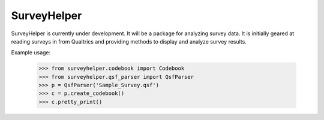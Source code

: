 SurveyHelper
------------

SurveyHelper is currently under development. It will be a package for 
analyzing survey data. It is initially geared at reading surveys in from 
Qualtrics and providing methods to display and analyze survey results.

Example usage:

	>>> from surveyhelper.codebook import Codebook
	>>> from surveyhelper.qsf_parser import QsfParser
	>>> p = QsfParser('Sample_Survey.qsf')
	>>> c = p.create_codebook()
	>>> c.pretty_print()